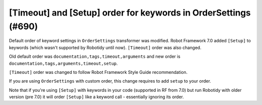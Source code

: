 [Timeout] and [Setup] order for keywords in OrderSettings (#690)
-----------------------------------------------------------------

Default order of keyword settings in ``OrderSettings`` transformer was modified. Robot Framework 7.0 added ``[Setup]``
to keywords (which wasn't supported by Robotidy until now). ``[Timeout]`` order was also changed.

Old default order was ``documentation,tags,timeout,arguments`` and new order is
``documentation,tags,arguments,timeout,setup``.

``[Timeout]`` order was changed to follow Robot Framework Style Guide recommendation.

If you are using ``OrderSettings`` with custom order, this change requires to add ``setup`` to your order.

Note that if you're using ``[Setup]`` with keywords in your code (supported in RF from 7.0) but run Robotidy with older
version (pre 7.0) it will order ``[Setup]`` like a keyword call - essentially ignoring its order.
